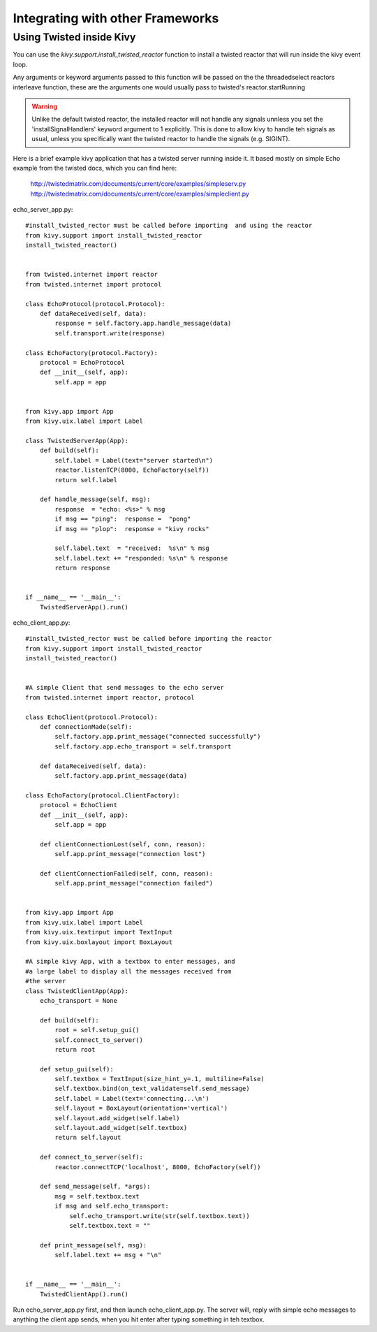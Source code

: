 .. _other_frameworks

Integrating with other Frameworks
=================================

Using Twisted inside Kivy
-------------------------
You can use the `kivy.support.install_twisted_reactor` function to
install a twisted reactor that will run inside the kivy event loop.

Any arguments or keyword arguments passed to this function will be
passed on the the threadedselect reactors interleave function, these
are the arguments one would usually pass to twisted's reactor.startRunning

.. warning::
    Unlike the default twisted reactor, the installed reactor will not handle
    any signals unnless you set the 'installSignalHandlers' keyword argument
    to 1 explicitly.  This is done to allow kivy to handle teh signals as
    usual, unless you specifically want the twisted reactor to handle the
    signals (e.g. SIGINT).

Here is a brief example kivy application that has a twisted server running
inside it.  It based mostly on simple Echo example from the twisted docs, 
which you can find here:
    http://twistedmatrix.com/documents/current/core/examples/simpleserv.py
    http://twistedmatrix.com/documents/current/core/examples/simpleclient.py
    

echo_server_app.py::

    #install_twisted_rector must be called before importing  and using the reactor
    from kivy.support import install_twisted_reactor
    install_twisted_reactor()


    from twisted.internet import reactor
    from twisted.internet import protocol

    class EchoProtocol(protocol.Protocol):
        def dataReceived(self, data):
            response = self.factory.app.handle_message(data)
            self.transport.write(response)

    class EchoFactory(protocol.Factory):
        protocol = EchoProtocol
        def __init__(self, app):
            self.app = app


    from kivy.app import App
    from kivy.uix.label import Label

    class TwistedServerApp(App):
        def build(self):
            self.label = Label(text="server started\n")
            reactor.listenTCP(8000, EchoFactory(self))
            return self.label

        def handle_message(self, msg):
            response  = "echo: <%s>" % msg
            if msg == "ping":  response =  "pong"
            if msg == "plop":  response = "kivy rocks"

            self.label.text  = "received:  %s\n" % msg
            self.label.text += "responded: %s\n" % response
            return response


    if __name__ == '__main__':
        TwistedServerApp().run()


echo_client_app.py::

    #install_twisted_rector must be called before importing the reactor
    from kivy.support import install_twisted_reactor
    install_twisted_reactor()


    #A simple Client that send messages to the echo server
    from twisted.internet import reactor, protocol

    class EchoClient(protocol.Protocol):
        def connectionMade(self):
            self.factory.app.print_message("connected successfully")
            self.factory.app.echo_transport = self.transport
        
        def dataReceived(self, data):
            self.factory.app.print_message(data)

    class EchoFactory(protocol.ClientFactory):
        protocol = EchoClient
        def __init__(self, app):
            self.app = app

        def clientConnectionLost(self, conn, reason):
            self.app.print_message("connection lost")
        
        def clientConnectionFailed(self, conn, reason):
            self.app.print_message("connection failed")


    from kivy.app import App
    from kivy.uix.label import Label
    from kivy.uix.textinput import TextInput
    from kivy.uix.boxlayout import BoxLayout

    #A simple kivy App, with a textbox to enter messages, and 
    #a large label to display all the messages received from 
    #the server
    class TwistedClientApp(App):
        echo_transport = None

        def build(self):
            root = self.setup_gui()
            self.connect_to_server()
            return root

        def setup_gui(self):
            self.textbox = TextInput(size_hint_y=.1, multiline=False)
            self.textbox.bind(on_text_validate=self.send_message)
            self.label = Label(text='connecting...\n')
            self.layout = BoxLayout(orientation='vertical')
            self.layout.add_widget(self.label)
            self.layout.add_widget(self.textbox)
            return self.layout
            
        def connect_to_server(self):
            reactor.connectTCP('localhost', 8000, EchoFactory(self))

        def send_message(self, *args):
            msg = self.textbox.text
            if msg and self.echo_transport:
                self.echo_transport.write(str(self.textbox.text))
                self.textbox.text = ""

        def print_message(self, msg):
            self.label.text += msg + "\n"


    if __name__ == '__main__':
        TwistedClientApp().run()


Run echo_server_app.py first, and then launch echo_client_app.py.  The server
will, reply with simple echo messages to anything the client app sends, when
you hit enter after typing something in teh textbox.

